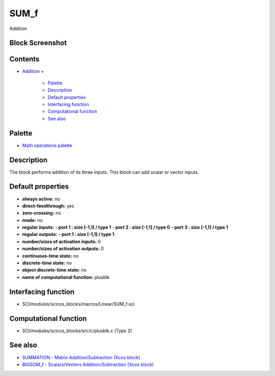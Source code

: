 


SUM_f
=====

Addition



Block Screenshot
~~~~~~~~~~~~~~~~





Contents
~~~~~~~~


+ `Addition`_
  +

    + `Palette`_
    + `Description`_
    + `Default properties`_
    + `Interfacing function`_
    + `Computational function`_
    + `See also`_





Palette
~~~~~~~


+ `Math operations palette`_




Description
~~~~~~~~~~~

The block performs addition of its three inputs. This block can add
scalar or vector inputs.



Default properties
~~~~~~~~~~~~~~~~~~


+ **always active:** no
+ **direct-feedthrough:** yes
+ **zero-crossing:** no
+ **mode:** no
+ **regular inputs:** **- port 1 : size [-1,1] / type 1** **- port 2 :
  size [-1,1] / type 0** **- port 3 : size [-1,1] / type 1**
+ **regular outputs:** **- port 1 : size [-1,1] / type 1**
+ **number/sizes of activation inputs:** 0
+ **number/sizes of activation outputs:** 0
+ **continuous-time state:** no
+ **discrete-time state:** no
+ **object discrete-time state:** no
+ **name of computational function:** plusblk




Interfacing function
~~~~~~~~~~~~~~~~~~~~


+ SCI/modules/scicos_blocks/macros/Linear/SUM_f.sci




Computational function
~~~~~~~~~~~~~~~~~~~~~~


+ SCI/modules/scicos_blocks/src/c/plusblk.c (Type 2)




See also
~~~~~~~~


+ `SUMMATION - Matrix Addition/Subtraction (Xcos block)`_
+ `BIGSOM_f - Scalars/Vectors Addition/Subtraction (Xcos block)`_


.. _BIGSOM_f - Scalars/Vectors Addition/Subtraction (Xcos block): BIGSOM_f.html
.. _Palette: SUM_f.html#Palette_SUM_f
.. _Addition: SUM_f.html
.. _Computational function: SUM_f.html#Computationalfunction_SUM_f
.. _SUMMATION - Matrix Addition/Subtraction (Xcos block): SUMMATION.html
.. _Math operations palette: Mathoperations_pal.html
.. _Default properties: SUM_f.html#Defaultproperties_SUM_f
.. _See also: SUM_f.html#Seealso_SUM_f
.. _Interfacing function: SUM_f.html#Interfacingfunction_SUM_f
.. _Description: SUM_f.html#Description_SUM_f


